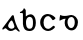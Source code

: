 SplineFontDB: 3.0
FontName: Gaedhilge
FullName: Gaedhilge
FamilyName: Gaedhilge
Weight: Medium
Copyright: Copyright (c) 2013, Sean Burke (sdeburca@gnome.org)
Version: 0.1
ItalicAngle: 0
UnderlinePosition: -102
UnderlineWidth: 51
Ascent: 819
Descent: 205
LayerCount: 2
Layer: 0 0 "Back"  1
Layer: 1 0 "Fore"  0
XUID: [1021 89 208902581 14593133]
FSType: 8
OS2Version: 0
OS2_WeightWidthSlopeOnly: 0
OS2_UseTypoMetrics: 1
CreationTime: 1379002930
ModificationTime: 1379295164
PfmFamily: 17
TTFWeight: 500
TTFWidth: 5
LineGap: 92
VLineGap: 0
OS2TypoAscent: 0
OS2TypoAOffset: 1
OS2TypoDescent: 0
OS2TypoDOffset: 1
OS2TypoLinegap: 92
OS2WinAscent: 0
OS2WinAOffset: 1
OS2WinDescent: 0
OS2WinDOffset: 1
HheadAscent: 0
HheadAOffset: 1
HheadDescent: 0
HheadDOffset: 1
OS2Vendor: 'PfEd'
Lookup: 258 0 0 "'kern' Horizontal Kerning in Latin lookup 0"  {"'kern' Horizontal Kerning in Latin lookup 0-1" [153,15,0] "'kern' Horizontal Kerning in Latin lookup 0-2" [153,15,0] } ['kern' ('latn' <'dflt' > ) ]
MarkAttachClasses: 1
DEI: 91125
LangName: 1033 "" "" "" "" "" "" "" "" "" "" "" "" "" "Copyright (c) 2013, Se+AOEA-n de B+APoA-rca (leftmostcat@gmail.com),+AAoA-with Reserved Font Name Gaedhilge.+AAoACgAA-This Font Software is licensed under the SIL Open Font License, Version 1.1.+AAoA-This license is copied below, and is also available with a FAQ at:+AAoA-http://scripts.sil.org/OFL+AAoACgAK------------------------------------------------------------+AAoA-SIL OPEN FONT LICENSE Version 1.1 - 26 February 2007+AAoA------------------------------------------------------------+AAoACgAA-PREAMBLE+AAoA-The goals of the Open Font License (OFL) are to stimulate worldwide+AAoA-development of collaborative font projects, to support the font creation+AAoA-efforts of academic and linguistic communities, and to provide a free and+AAoA-open framework in which fonts may be shared and improved in partnership+AAoA-with others.+AAoACgAA-The OFL allows the licensed fonts to be used, studied, modified and+AAoA-redistributed freely as long as they are not sold by themselves. The+AAoA-fonts, including any derivative works, can be bundled, embedded, +AAoA-redistributed and/or sold with any software provided that any reserved+AAoA-names are not used by derivative works. The fonts and derivatives,+AAoA-however, cannot be released under any other type of license. The+AAoA-requirement for fonts to remain under this license does not apply+AAoA-to any document created using the fonts or their derivatives.+AAoACgAA-DEFINITIONS+AAoAIgAA-Font Software+ACIA refers to the set of files released by the Copyright+AAoA-Holder(s) under this license and clearly marked as such. This may+AAoA-include source files, build scripts and documentation.+AAoACgAi-Reserved Font Name+ACIA refers to any names specified as such after the+AAoA-copyright statement(s).+AAoACgAi-Original Version+ACIA refers to the collection of Font Software components as+AAoA-distributed by the Copyright Holder(s).+AAoACgAi-Modified Version+ACIA refers to any derivative made by adding to, deleting,+AAoA-or substituting -- in part or in whole -- any of the components of the+AAoA-Original Version, by changing formats or by porting the Font Software to a+AAoA-new environment.+AAoACgAi-Author+ACIA refers to any designer, engineer, programmer, technical+AAoA-writer or other person who contributed to the Font Software.+AAoACgAA-PERMISSION & CONDITIONS+AAoA-Permission is hereby granted, free of charge, to any person obtaining+AAoA-a copy of the Font Software, to use, study, copy, merge, embed, modify,+AAoA-redistribute, and sell modified and unmodified copies of the Font+AAoA-Software, subject to the following conditions:+AAoACgAA-1) Neither the Font Software nor any of its individual components,+AAoA-in Original or Modified Versions, may be sold by itself.+AAoACgAA-2) Original or Modified Versions of the Font Software may be bundled,+AAoA-redistributed and/or sold with any software, provided that each copy+AAoA-contains the above copyright notice and this license. These can be+AAoA-included either as stand-alone text files, human-readable headers or+AAoA-in the appropriate machine-readable metadata fields within text or+AAoA-binary files as long as those fields can be easily viewed by the user.+AAoACgAA-3) No Modified Version of the Font Software may use the Reserved Font+AAoA-Name(s) unless explicit written permission is granted by the corresponding+AAoA-Copyright Holder. This restriction only applies to the primary font name as+AAoA-presented to the users.+AAoACgAA-4) The name(s) of the Copyright Holder(s) or the Author(s) of the Font+AAoA-Software shall not be used to promote, endorse or advertise any+AAoA-Modified Version, except to acknowledge the contribution(s) of the+AAoA-Copyright Holder(s) and the Author(s) or with their explicit written+AAoA-permission.+AAoACgAA-5) The Font Software, modified or unmodified, in part or in whole,+AAoA-must be distributed entirely under this license, and must not be+AAoA-distributed under any other license. The requirement for fonts to+AAoA-remain under this license does not apply to any document created+AAoA-using the Font Software.+AAoACgAA-TERMINATION+AAoA-This license becomes null and void if any of the above conditions are+AAoA-not met.+AAoACgAA-DISCLAIMER+AAoA-THE FONT SOFTWARE IS PROVIDED +ACIA-AS IS+ACIA, WITHOUT WARRANTY OF ANY KIND,+AAoA-EXPRESS OR IMPLIED, INCLUDING BUT NOT LIMITED TO ANY WARRANTIES OF+AAoA-MERCHANTABILITY, FITNESS FOR A PARTICULAR PURPOSE AND NONINFRINGEMENT+AAoA-OF COPYRIGHT, PATENT, TRADEMARK, OR OTHER RIGHT. IN NO EVENT SHALL THE+AAoA-COPYRIGHT HOLDER BE LIABLE FOR ANY CLAIM, DAMAGES OR OTHER LIABILITY,+AAoA-INCLUDING ANY GENERAL, SPECIAL, INDIRECT, INCIDENTAL, OR CONSEQUENTIAL+AAoA-DAMAGES, WHETHER IN AN ACTION OF CONTRACT, TORT OR OTHERWISE, ARISING+AAoA-FROM, OUT OF THE USE OR INABILITY TO USE THE FONT SOFTWARE OR FROM+AAoA-OTHER DEALINGS IN THE FONT SOFTWARE." "http://scripts.sil.org/OFL" 
Encoding: UnicodeBmp
UnicodeInterp: none
NameList: Adobe Glyph List
DisplaySize: -24
AntiAlias: 1
FitToEm: 1
WidthSeparation: 150
WinInfo: 36 36 12
BeginPrivate: 0
EndPrivate
TeXData: 1 0 0 346030 173015 115343 0 1048576 115343 783286 444596 497025 792723 393216 433062 380633 303038 157286 324010 404750 52429 2506097 1059062 262144
BeginChars: 65536 4

StartChar: a
Encoding: 97 97 0
Width: 550
VWidth: 0
Flags: W
HStem: 0 57<235.112 351.053>
LayerCount: 2
Fore
SplineSet
213 160 m 0
 193 92 251 56 302 57 c 0
 321 58 365 74 369 105 c 0
 373 137 321 271 299 270 c 0
 267 269 222 189 213 160 c 0
272 0 m 0
 213 0 184 41 158 63 c 0
 139 79 124 69 88 41 c 0
 80 35 58 32 59 56 c 0
 60 77 78 91 93 111 c 24
 173 221 262 332 302 391 c 0
 320 417 352 401 353 389 c 0
 368 284 423 110 491 22 c 0
 511 -4 519 -20 476 -12 c 0
 461 -9 415 44 404 45 c 0
 369 50 352 0 272 0 c 0
EndSplineSet
Validated: 33
Kerns2: 3 -80 "'kern' Horizontal Kerning in Latin lookup 0-1"  1 -80 "'kern' Horizontal Kerning in Latin lookup 0-2"  0 -40 "'kern' Horizontal Kerning in Latin lookup 0-2" 
EndChar

StartChar: b
Encoding: 98 98 1
Width: 508
VWidth: 0
Flags: W
HStem: 0 58<241.604 354.511> 433 26<50 82.3508>
VStem: 126 79<96.174 301.395 351 431.981> 383 74<86.8942 310.22>
LayerCount: 2
Fore
SplineSet
295 342 m 4
 235 341 206 279 205 226 c 4
 204 151 209 57 299 58 c 4
 390 59 383 149 383 227 c 4
 383 294 356 343 295 342 c 4
200 351 m 5
 223 367 255 394 313 402 c 4
 378 410 457 349 457 196 c 4
 457 100 415 -2 295 0 c 4
 166 2 138 78 126 171 c 4
 126 171 126 307 126 393 c 21
 126 434 132 433 50 433 c 5
 50 440 50 445 50 459 c 5
 105 471 137 515 152 558 c 5
 171 550 193 526 198 504 c 4
 198 504 200 439 200 351 c 5
EndSplineSet
Validated: 33
Kerns2: 3 -30 "'kern' Horizontal Kerning in Latin lookup 0-1"  1 -40 "'kern' Horizontal Kerning in Latin lookup 0-2"  0 -30 "'kern' Horizontal Kerning in Latin lookup 0-2" 
EndChar

StartChar: c
Encoding: 99 99 2
Width: 504
VWidth: 0
Flags: W
HStem: 0 54<196.201 321.131> 366 54<196.998 309.11>
VStem: 56 86<118.519 302.901>
LayerCount: 2
Fore
SplineSet
253 420 m 0
 348 419 447 341 448 312 c 1
 436 292 404 269 378 267 c 1
 356 276 322 366 256 366 c 0
 198 366 143 311 142 210 c 0
 141 100 202 54 262 54 c 0
 322 54 369 126 399 132 c 1
 414 131 432 115 434 99 c 1
 427 67 339 0 263 0 c 0
 150 0 59 94 56 208 c 24
 53 321 134 421 253 420 c 0
EndSplineSet
Validated: 33
Kerns2: 3 -20 "'kern' Horizontal Kerning in Latin lookup 0-1" 
EndChar

StartChar: d
Encoding: 100 100 3
Width: 603
VWidth: 0
Flags: HWO
HStem: -17 61<313.679 413.328> 336 51<312.485 417.531>
VStem: 197 72<100.517 280.611> 455 81<95.1592 290.014>
LayerCount: 2
Fore
SplineSet
269 196 m 0
 271 150 290 46 361 44 c 0
 427 42 454 122 455 190 c 24
 456 257 435 336 365 336 c 0
 300 336 266 261 269 196 c 0
90 389 m 1
 111 387 93 366 199 363 c 0
 265 361 327 389 373 387 c 0
 443 384 536 318 536 197 c 0
 536 81 469 -21 369 -17 c 0
 263 -13 196 81 197 169 c 0
 198 274 219 272 223 289 c 1
 167 303 81 237 67 239 c 1
 61 251 70 383 90 389 c 1
EndSplineSet
Kerns2: 3 -40 "'kern' Horizontal Kerning in Latin lookup 0-1"  1 -30 "'kern' Horizontal Kerning in Latin lookup 0-1"  0 -40 "'kern' Horizontal Kerning in Latin lookup 0-1" 
EndChar
EndChars
EndSplineFont
